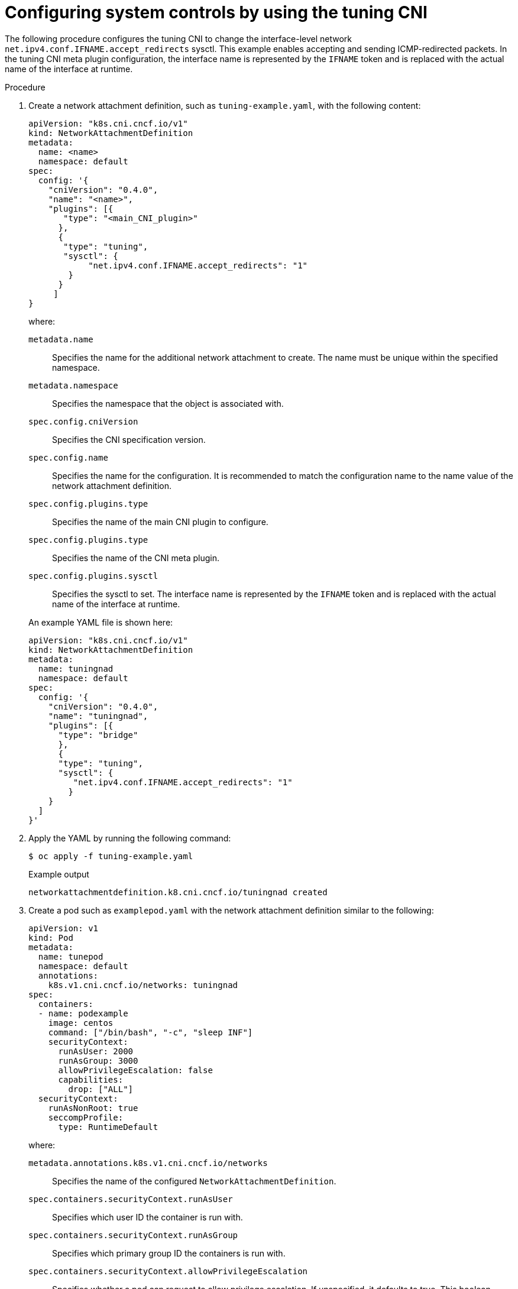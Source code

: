 // Module included in the following assemblies:
//
// * networking/setting-interface-level-network-sysctls.adoc
:_mod-docs-content-type: PROCEDURE
[id="nw-configuring-tuning-cni_{context}"]
= Configuring system controls by using the tuning CNI

The following procedure configures the tuning CNI to change the interface-level network `net.ipv4.conf.IFNAME.accept_redirects` sysctl. This example enables accepting and sending ICMP-redirected packets. In the tuning CNI meta plugin configuration, the interface name is represented by the `IFNAME` token and is replaced with the actual name of the interface at runtime.

.Procedure

. Create a network attachment definition, such as `tuning-example.yaml`, with the following content:
+
[source,yaml]
----
apiVersion: "k8s.cni.cncf.io/v1"
kind: NetworkAttachmentDefinition
metadata:
  name: <name>
  namespace: default
spec:
  config: '{
    "cniVersion": "0.4.0",
    "name": "<name>",
    "plugins": [{
       "type": "<main_CNI_plugin>"
      },
      {
       "type": "tuning",
       "sysctl": {
            "net.ipv4.conf.IFNAME.accept_redirects": "1"
        }
      }
     ]
}
----
+
--
where:

`metadata.name`:: Specifies the name for the additional network attachment to create. The name must be unique within the specified namespace.
`metadata.namespace`:: Specifies the namespace that the object is associated with.
`spec.config.cniVersion`:: Specifies the CNI specification version.
`spec.config.name`:: Specifies the name for the configuration. It is recommended to match the configuration name to the name value of the network attachment definition.
`spec.config.plugins.type`:: Specifies the name of the main CNI plugin to configure.
// TODO: Not sure how to distinguish the above from the below. Above is on <main_CNI_plugin> and below is tuning
`spec.config.plugins.type`:: Specifies the name of the CNI meta plugin.
`spec.config.plugins.sysctl`:: Specifies the sysctl to set. The interface name is represented by the `IFNAME` token and is replaced with the actual name of the interface at runtime.
--
+
An example YAML file is shown here:
+
[source,yaml]
----
apiVersion: "k8s.cni.cncf.io/v1"
kind: NetworkAttachmentDefinition
metadata:
  name: tuningnad
  namespace: default
spec:
  config: '{
    "cniVersion": "0.4.0",
    "name": "tuningnad",
    "plugins": [{
      "type": "bridge"
      },
      {
      "type": "tuning",
      "sysctl": {
         "net.ipv4.conf.IFNAME.accept_redirects": "1"
        }
    }
  ]
}'
----

. Apply the YAML by running the following command:
+
[source,terminal]
----
$ oc apply -f tuning-example.yaml
----
+
.Example output
[source,terminal]
----
networkattachmentdefinition.k8.cni.cncf.io/tuningnad created
----

. Create a pod such as `examplepod.yaml` with the network attachment definition similar to the following:
+
[source,yaml]
----
apiVersion: v1
kind: Pod
metadata:
  name: tunepod
  namespace: default
  annotations:
    k8s.v1.cni.cncf.io/networks: tuningnad
spec:
  containers:
  - name: podexample
    image: centos
    command: ["/bin/bash", "-c", "sleep INF"]
    securityContext:
      runAsUser: 2000
      runAsGroup: 3000
      allowPrivilegeEscalation: false
      capabilities:
        drop: ["ALL"]
  securityContext:
    runAsNonRoot: true
    seccompProfile:
      type: RuntimeDefault
----
+
where:

`metadata.annotations.k8s.v1.cni.cncf.io/networks`:: Specifies the name of the configured `NetworkAttachmentDefinition`.
`spec.containers.securityContext.runAsUser`:: Specifies which user ID the container is run with.
`spec.containers.securityContext.runAsGroup`:: Specifies which primary group ID the containers is run with.
`spec.containers.securityContext.allowPrivilegeEscalation`:: Specifies whether a pod can request to allow privilege escalation. If unspecified, it defaults to true. This boolean directly controls whether the `no_new_privs` flag gets set on the container process.
`spec.containers.securityContext.capabilities`:: Specifies to permit privileged actions without giving full root access. This policy ensures all capabilities are dropped from the pod.
`spec.securityContext.runAsNonRoot`:: Specifies that the container must run with a user with any UID other than 0.
`spec.securityContext.seccompProfile`:: Specifies to use the default seccomp profile for a pod or container workload.

. Apply the yaml by running the following command:
+
[source,terminal]
----
$ oc apply -f examplepod.yaml
----

. Verify that the pod is created by running the following command:
+
[source,terminal]
----
$ oc get pod
----
+
.Example output
[source,terminal]
----
NAME      READY   STATUS    RESTARTS   AGE
tunepod   1/1     Running   0          47s
----

. Log in to the pod by running the following command:
+
[source,terminal]
----
$ oc rsh tunepod
----

. Verify the values of the configured sysctl flags. For example, find the value `net.ipv4.conf.net1.accept_redirects` by running the following command:
+
[source,terminal]
----
sh-4.4# sysctl net.ipv4.conf.net1.accept_redirects
----
+
.Expected output
[source,terminal]
----
net.ipv4.conf.net1.accept_redirects = 1
----
